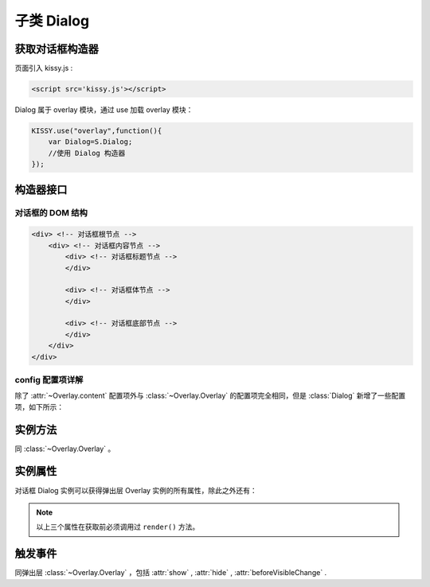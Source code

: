 .. py:currentmodule:: Overlay

子类 Dialog
===================================================================

获取对话框构造器
--------------------------------------------------------------------
页面引入 kissy.js :

.. code-block:: html

    <script src='kissy.js'></script>

Dialog 属于 overlay 模块，通过 use 加载 overlay 模块：

.. code-block:: javascript

    KISSY.use("overlay",function(){
        var Dialog=S.Dialog;
        //使用 Dialog 构造器
    });

.. versionadded:: 1.2
    KISSY 1.2 可直接通过依赖注入，从函数参数中取得
    
    .. code-block:: javascript
    
        KISSY.use("overlay",function(S,Overlay){
            //使用 Overlay 构造器
            var Dialog=Overlay.Dialog;
        });


构造器接口
---------------------------------------------------------------------

.. py:class:: Dialog(config)

    :param object config: 类型对象，实例对象所需的配置
    
    例如一个简单的配置项：
    
    .. code-block:: javascript
    
        {
            width:"200px",
            render:"#container"
        }

对话框的 DOM 结构
~~~~~~~~~~~~~~~~~~~~~~~~~~~~~~~~~~~~~~~~~~~~~~~~~~~~~~~~~~~~~~~~~~~~~~~~

.. code-block:: html

    <div> <!-- 对话框根节点 -->
        <div> <!-- 对话框内容节点 -->
            <div> <!-- 对话框标题节点 -->
            </div>
            
            <div> <!-- 对话框体节点 -->  
            </div>
            
            <div> <!-- 对话框底部节点 -->
            </div>
        </div>
    </div>
    
    

config 配置项详解
~~~~~~~~~~~~~~~~~~~~~~~~~~~~~~~~~~~~~~~~~~~~~~~~~~~~~~~~~~~~~~~~~

除了 :attr:`~Overlay.content` 配置项外与 :class:`~Overlay.Overlay` 的配置项完全相同，但是 :class:`Dialog` 新增了一些配置项，如下所示：

.. attribute:: headerContent

    类型字符串，对话框的标题 html.

.. attribute:: bodyContent

    类型字符串，对话框的体 html。

.. attribute:: footerContent

    类型字符串，对话框的底部 html。

.. attribute:: closable

    类型 boolean，对话框右上角是否包括关闭按钮

.. attribute:: draggable

    类型 boolean，是否允许拖动头部移动，注意启用时需同时 ``use("dd")`` ，例如

    .. code-block:: javascript
    
        KISSY.use("dd,overlay",function(S,DD,Overlay){
            new Overlay.Dialog({
                draggable : true
            });
        });
        
.. attribute:: aria

    .. versionadded:: 1.2    
        类型 boolean，是否开启 aria 支持。默认 false 。开启后，窗口显示出来时自动获得焦点并且 tab 键只能在窗口内部转移焦点。        
        
.. attribute:: constrain

    类型 boolean 或者选择器字符串 ，和 draggable 配合，限制拖动的范围，

    * 取值 true 时，只能在当前视窗范围内拖动。
    
    * 取值选择器字符串时，则在限制拖动范围为根据该选择器字符串取到的第一个节点所在区域。
    
    * 取值 false 时，可任意移动，例如：

    .. code-block:: javascript
    
        KISSY.use("dd,overlay",function(S,DD,Overlay){
            new Overlay.Dialog({
                draggable : true,
                contrain:true // 限制拖动区域为当前视窗范围
            });
        });
        
        KISSY.use("dd,overlay",function(S,DD,Overlay){
            new Overlay.Dialog({
                draggable : true,
                contrain:"#container" // 限制拖动区域为 container 节点所占据区域
            });
        });



实例方法
----------------------------------------------------------------------------------------------------------

同 :class:`~Overlay.Overlay` 。
        
        
实例属性
----------------------------------------------------------------------------------------------
      
对话框 Dialog 实例可以获得弹出层 Overlay 实例的所有属性，除此之外还有：


        
.. attribute:: header

    （只读）类型 ``KISSY.Node`` ，获得对话框的头部节点。

.. attribute:: body

    （只读）类型 ``KISSY.Node`` ，获得对话框的体部节点。

.. attribute:: footer

    （只读）: 类型 ``KISSY.Node`` ，获得对话框的底部节点。

.. note::

    以上三个属性在获取前必须调用过 ``render()`` 方法。


.. attribute:: closable

    （读写）同相应配置项，设置右上角拖放区域有无。

.. attribute:: draggable

    （读写）同相应配置项，设置头部是否可以拖放。

.. attribute:: constrain

    （读写）同相应配置项，设置拖放区域范围。


触发事件
-----------------------------------------------------------------------------------------------------

同弹出层 :class:`~Overlay.Overlay` ，包括 :attr:`show` , :attr:`hide` , :attr:`beforeVisibleChange` .
